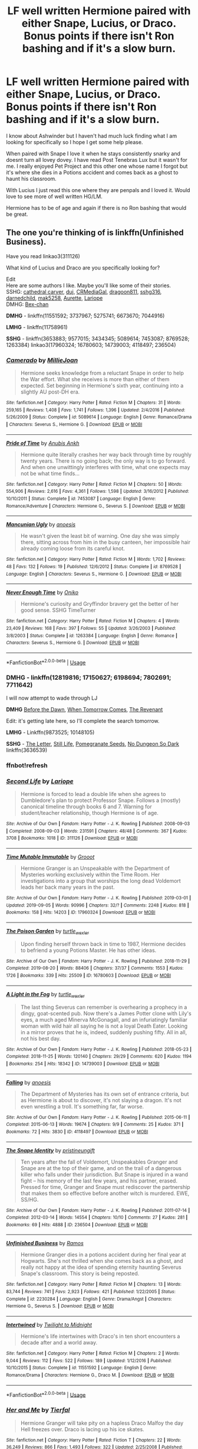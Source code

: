 #+TITLE: LF well written Hermione paired with either Snape, Lucius, or Draco. Bonus points if there isn't Ron bashing and if it's a slow burn.

* LF well written Hermione paired with either Snape, Lucius, or Draco. Bonus points if there isn't Ron bashing and if it's a slow burn.
:PROPERTIES:
:Author: AnchorLemur
:Score: 2
:DateUnix: 1568216817.0
:DateShort: 2019-Sep-11
:FlairText: Request
:END:
I know about Ashwinder but I haven't had much luck finding what I am looking for specifically so I hope I get some help please.

When paired with Snape I love it when he stays consistently snarky and doesnt turn all lovey dovey. I have read Post Tenebras Lux but it wasn't for me. I really enjoyed Pet Project and this other one whose name I forgot but it's where she dies in a Potions accident and comes back as a ghost to haunt his classroom.

With Lucius I just read this one where they are penpals and I loved it. Would love to see more of well written HG/LM.

Hermione has to be of age and again if there is no Ron bashing that would be great.


** The one you're thinking of is linkffn(Unfinished Business).

Have you read linkao3(311126)

What kind of Lucius and Draco are you specifically looking for?

Edit\\
Here are some authors I like. Maybe you'll like some of their stories.\\
SSHG: [[https://www.fanfiction.net/u/1798349/cathedral-carver][cathedral carver]], [[https://www.fanfiction.net/u/257907/duj][duj]], [[https://www.fanfiction.net/u/3227820/CRMediaGal][CRMediaGal]], [[https://www.fanfiction.net/u/319322/dragoon811][dragoon811]], [[https://www.fanfiction.net/u/1201238/sshg316][sshg316]], [[https://www.fanfiction.net/u/447000/darnedchild][darnedchild]], [[https://www.fanfiction.net/u/1112270/mak5258][mak5258]], [[https://www.fanfiction.net/u/1374460/Aurette][Aurette]], [[https://archiveofourown.org/users/Lariope/pseuds/Lariope/works?fandom_id=136512][Lariope]]\\
DMHG: [[https://www.fanfiction.net/u/491287/Bex-chan][Bex-chan]]

*DMHG* - linkffn(11551592; 3737967; 5275741; 6673670; 7044916)

*LMHG* - linkffn(11758961)

*SSHG* - linkffn(3653883; 9577015; 3434345; 5089614; 7453087; 8769528; 1263384) linkao3(17960324; 16780603; 14739003; 4118497; 236504)
:PROPERTIES:
:Author: Meiyouxiangjiao
:Score: 1
:DateUnix: 1568247564.0
:DateShort: 2019-Sep-12
:END:

*** [[https://www.fanfiction.net/s/5089614/1/][*/Camerado/*]] by [[https://www.fanfiction.net/u/1794945/MillieJoan][/MillieJoan/]]

#+begin_quote
  Hermione seeks knowledge from a reluctant Snape in order to help the War effort. What she receives is more than either of them expected. Set beginning in Hermione's sixth year, continuing into a slightly AU post-DH era.
#+end_quote

^{/Site/:} ^{fanfiction.net} ^{*|*} ^{/Category/:} ^{Harry} ^{Potter} ^{*|*} ^{/Rated/:} ^{Fiction} ^{M} ^{*|*} ^{/Chapters/:} ^{31} ^{*|*} ^{/Words/:} ^{259,165} ^{*|*} ^{/Reviews/:} ^{1,408} ^{*|*} ^{/Favs/:} ^{1,741} ^{*|*} ^{/Follows/:} ^{1,396} ^{*|*} ^{/Updated/:} ^{2/4/2016} ^{*|*} ^{/Published/:} ^{5/26/2009} ^{*|*} ^{/Status/:} ^{Complete} ^{*|*} ^{/id/:} ^{5089614} ^{*|*} ^{/Language/:} ^{English} ^{*|*} ^{/Genre/:} ^{Romance/Drama} ^{*|*} ^{/Characters/:} ^{Severus} ^{S.,} ^{Hermione} ^{G.} ^{*|*} ^{/Download/:} ^{[[http://www.ff2ebook.com/old/ffn-bot/index.php?id=5089614&source=ff&filetype=epub][EPUB]]} ^{or} ^{[[http://www.ff2ebook.com/old/ffn-bot/index.php?id=5089614&source=ff&filetype=mobi][MOBI]]}

--------------

[[https://www.fanfiction.net/s/7453087/1/][*/Pride of Time/*]] by [[https://www.fanfiction.net/u/1632752/Anubis-Ankh][/Anubis Ankh/]]

#+begin_quote
  Hermione quite literally crashes her way back through time by roughly twenty years. There is no going back; the only way is to go forward. And when one unwittingly interferes with time, what one expects may not be what time finds...
#+end_quote

^{/Site/:} ^{fanfiction.net} ^{*|*} ^{/Category/:} ^{Harry} ^{Potter} ^{*|*} ^{/Rated/:} ^{Fiction} ^{M} ^{*|*} ^{/Chapters/:} ^{50} ^{*|*} ^{/Words/:} ^{554,906} ^{*|*} ^{/Reviews/:} ^{2,616} ^{*|*} ^{/Favs/:} ^{4,361} ^{*|*} ^{/Follows/:} ^{1,598} ^{*|*} ^{/Updated/:} ^{3/16/2012} ^{*|*} ^{/Published/:} ^{10/10/2011} ^{*|*} ^{/Status/:} ^{Complete} ^{*|*} ^{/id/:} ^{7453087} ^{*|*} ^{/Language/:} ^{English} ^{*|*} ^{/Genre/:} ^{Romance/Adventure} ^{*|*} ^{/Characters/:} ^{Hermione} ^{G.,} ^{Severus} ^{S.} ^{*|*} ^{/Download/:} ^{[[http://www.ff2ebook.com/old/ffn-bot/index.php?id=7453087&source=ff&filetype=epub][EPUB]]} ^{or} ^{[[http://www.ff2ebook.com/old/ffn-bot/index.php?id=7453087&source=ff&filetype=mobi][MOBI]]}

--------------

[[https://www.fanfiction.net/s/8769528/1/][*/Mancunian Ugly/*]] by [[https://www.fanfiction.net/u/3393203/anoesis][/anoesis/]]

#+begin_quote
  He wasn't given the least bit of warning. One day she was simply there, sitting across from him in the busy canteen, her impossible hair already coming loose from its careful knot.
#+end_quote

^{/Site/:} ^{fanfiction.net} ^{*|*} ^{/Category/:} ^{Harry} ^{Potter} ^{*|*} ^{/Rated/:} ^{Fiction} ^{M} ^{*|*} ^{/Words/:} ^{1,702} ^{*|*} ^{/Reviews/:} ^{48} ^{*|*} ^{/Favs/:} ^{132} ^{*|*} ^{/Follows/:} ^{19} ^{*|*} ^{/Published/:} ^{12/6/2012} ^{*|*} ^{/Status/:} ^{Complete} ^{*|*} ^{/id/:} ^{8769528} ^{*|*} ^{/Language/:} ^{English} ^{*|*} ^{/Characters/:} ^{Severus} ^{S.,} ^{Hermione} ^{G.} ^{*|*} ^{/Download/:} ^{[[http://www.ff2ebook.com/old/ffn-bot/index.php?id=8769528&source=ff&filetype=epub][EPUB]]} ^{or} ^{[[http://www.ff2ebook.com/old/ffn-bot/index.php?id=8769528&source=ff&filetype=mobi][MOBI]]}

--------------

[[https://www.fanfiction.net/s/1263384/1/][*/Never Enough Time/*]] by [[https://www.fanfiction.net/u/135462/Oniko][/Oniko/]]

#+begin_quote
  Hermione's curiosity and Gryffindor bravery get the better of her good sense. SSHG TimeTurner
#+end_quote

^{/Site/:} ^{fanfiction.net} ^{*|*} ^{/Category/:} ^{Harry} ^{Potter} ^{*|*} ^{/Rated/:} ^{Fiction} ^{M} ^{*|*} ^{/Chapters/:} ^{4} ^{*|*} ^{/Words/:} ^{23,409} ^{*|*} ^{/Reviews/:} ^{168} ^{*|*} ^{/Favs/:} ^{397} ^{*|*} ^{/Follows/:} ^{55} ^{*|*} ^{/Updated/:} ^{3/26/2003} ^{*|*} ^{/Published/:} ^{3/8/2003} ^{*|*} ^{/Status/:} ^{Complete} ^{*|*} ^{/id/:} ^{1263384} ^{*|*} ^{/Language/:} ^{English} ^{*|*} ^{/Genre/:} ^{Romance} ^{*|*} ^{/Characters/:} ^{Severus} ^{S.,} ^{Hermione} ^{G.} ^{*|*} ^{/Download/:} ^{[[http://www.ff2ebook.com/old/ffn-bot/index.php?id=1263384&source=ff&filetype=epub][EPUB]]} ^{or} ^{[[http://www.ff2ebook.com/old/ffn-bot/index.php?id=1263384&source=ff&filetype=mobi][MOBI]]}

--------------

*FanfictionBot*^{2.0.0-beta} | [[https://github.com/tusing/reddit-ffn-bot/wiki/Usage][Usage]]
:PROPERTIES:
:Author: FanfictionBot
:Score: 1
:DateUnix: 1568255038.0
:DateShort: 2019-Sep-12
:END:


*** *DMHG* - linkffn(12819816; 17150627; 6198694; 7802691; 7711642)

I will now attempt to wade through LJ

*DMHG* [[http://ashwinder.sycophanthex.com/viewstory.php?sid=10633][Before the Dawn]], [[https://web.archive.org/web/20170218181835/https://www.fanfiction.net/s/8814096/1/When-Tomorrow-Comes][When Tomorrow Comes]], [[https://atalanta-fics.livejournal.com/9682.html][The Revenant]]

Edit: it's getting late here, so I'll complete the search tomorrow.

*LMHG* - Linkffn(9873525; 10148105)

*SSHG* - [[http://ashwinder.sycophanthex.com/viewstory.php?sid=10913][The Letter]], [[http://ashwinder.sycophanthex.com/viewstory.php?sid=8558][Still Life]], [[https://sshg-exchange.livejournal.com/113001.html][Pomegranate Seeds]], [[http://www.thepetulantpoetess.com/viewstory.php?sid=4638][No Dungeon So Dark]] linkffn(3636539)
:PROPERTIES:
:Author: Meiyouxiangjiao
:Score: 1
:DateUnix: 1568254892.0
:DateShort: 2019-Sep-12
:END:


*** ffnbot!refresh
:PROPERTIES:
:Author: Meiyouxiangjiao
:Score: 0
:DateUnix: 1568254930.0
:DateShort: 2019-Sep-12
:END:


*** [[https://archiveofourown.org/works/311126][*/Second Life/*]] by [[https://www.archiveofourown.org/users/Lariope/pseuds/Lariope][/Lariope/]]

#+begin_quote
  Hermione is forced to lead a double life when she agrees to Dumbledore's plan to protect Professor Snape. Follows a (mostly) canonical timeline through books 6 and 7. Warning for student/teacher relationship, though Hermione is of age.
#+end_quote

^{/Site/:} ^{Archive} ^{of} ^{Our} ^{Own} ^{*|*} ^{/Fandom/:} ^{Harry} ^{Potter} ^{-} ^{J.} ^{K.} ^{Rowling} ^{*|*} ^{/Published/:} ^{2008-09-03} ^{*|*} ^{/Completed/:} ^{2008-09-03} ^{*|*} ^{/Words/:} ^{231591} ^{*|*} ^{/Chapters/:} ^{48/48} ^{*|*} ^{/Comments/:} ^{367} ^{*|*} ^{/Kudos/:} ^{3708} ^{*|*} ^{/Bookmarks/:} ^{1018} ^{*|*} ^{/ID/:} ^{311126} ^{*|*} ^{/Download/:} ^{[[https://archiveofourown.org/downloads/311126/Second%20Life.epub?updated_at=1387615192][EPUB]]} ^{or} ^{[[https://archiveofourown.org/downloads/311126/Second%20Life.mobi?updated_at=1387615192][MOBI]]}

--------------

[[https://archiveofourown.org/works/17960324][*/Time Mutable Immutable/*]] by [[https://www.archiveofourown.org/users/Grooot/pseuds/Grooot][/Grooot/]]

#+begin_quote
  Hermione Granger is an Unspeakable with the Department of Mysteries working exclusively within the Time Room. Her investigations into a group that worships the long dead Voldemort leads her back many years in the past.
#+end_quote

^{/Site/:} ^{Archive} ^{of} ^{Our} ^{Own} ^{*|*} ^{/Fandom/:} ^{Harry} ^{Potter} ^{-} ^{J.} ^{K.} ^{Rowling} ^{*|*} ^{/Published/:} ^{2019-03-01} ^{*|*} ^{/Updated/:} ^{2019-09-05} ^{*|*} ^{/Words/:} ^{90996} ^{*|*} ^{/Chapters/:} ^{32/?} ^{*|*} ^{/Comments/:} ^{2248} ^{*|*} ^{/Kudos/:} ^{818} ^{*|*} ^{/Bookmarks/:} ^{158} ^{*|*} ^{/Hits/:} ^{14203} ^{*|*} ^{/ID/:} ^{17960324} ^{*|*} ^{/Download/:} ^{[[https://archiveofourown.org/downloads/17960324/Time%20Mutable%20Immutable.epub?updated_at=1567758327][EPUB]]} ^{or} ^{[[https://archiveofourown.org/downloads/17960324/Time%20Mutable%20Immutable.mobi?updated_at=1567758327][MOBI]]}

--------------

[[https://archiveofourown.org/works/16780603][*/The Poison Garden/*]] by [[https://www.archiveofourown.org/users/turtle_wexler/pseuds/turtle_wexler][/turtle_wexler/]]

#+begin_quote
  Upon finding herself thrown back in time to 1987, Hermione decides to befriend a young Potions Master. He has other ideas.
#+end_quote

^{/Site/:} ^{Archive} ^{of} ^{Our} ^{Own} ^{*|*} ^{/Fandom/:} ^{Harry} ^{Potter} ^{-} ^{J.} ^{K.} ^{Rowling} ^{*|*} ^{/Published/:} ^{2018-11-29} ^{*|*} ^{/Completed/:} ^{2019-08-20} ^{*|*} ^{/Words/:} ^{88406} ^{*|*} ^{/Chapters/:} ^{37/37} ^{*|*} ^{/Comments/:} ^{1553} ^{*|*} ^{/Kudos/:} ^{1726} ^{*|*} ^{/Bookmarks/:} ^{339} ^{*|*} ^{/Hits/:} ^{25509} ^{*|*} ^{/ID/:} ^{16780603} ^{*|*} ^{/Download/:} ^{[[https://archiveofourown.org/downloads/16780603/The%20Poison%20Garden.epub?updated_at=1567180198][EPUB]]} ^{or} ^{[[https://archiveofourown.org/downloads/16780603/The%20Poison%20Garden.mobi?updated_at=1567180198][MOBI]]}

--------------

[[https://archiveofourown.org/works/14739003][*/A Light in the Fog/*]] by [[https://www.archiveofourown.org/users/turtle_wexler/pseuds/turtle_wexler][/turtle_wexler/]]

#+begin_quote
  The last thing Severus can remember is overhearing a prophecy in a dingy, goat-scented pub. Now there's a James Potter clone with Lily's eyes, a much aged Minerva McGonagall, and an infuriatingly familiar woman with wild hair all saying he is not a loyal Death Eater. Looking in a mirror proves that he is, indeed, suddenly pushing fifty. All in all, not his best day.
#+end_quote

^{/Site/:} ^{Archive} ^{of} ^{Our} ^{Own} ^{*|*} ^{/Fandom/:} ^{Harry} ^{Potter} ^{-} ^{J.} ^{K.} ^{Rowling} ^{*|*} ^{/Published/:} ^{2018-05-23} ^{*|*} ^{/Completed/:} ^{2018-11-25} ^{*|*} ^{/Words/:} ^{120140} ^{*|*} ^{/Chapters/:} ^{29/29} ^{*|*} ^{/Comments/:} ^{620} ^{*|*} ^{/Kudos/:} ^{1194} ^{*|*} ^{/Bookmarks/:} ^{254} ^{*|*} ^{/Hits/:} ^{18342} ^{*|*} ^{/ID/:} ^{14739003} ^{*|*} ^{/Download/:} ^{[[https://archiveofourown.org/downloads/14739003/A%20Light%20in%20the%20Fog.epub?updated_at=1563997239][EPUB]]} ^{or} ^{[[https://archiveofourown.org/downloads/14739003/A%20Light%20in%20the%20Fog.mobi?updated_at=1563997239][MOBI]]}

--------------

[[https://archiveofourown.org/works/4118497][*/Falling/*]] by [[https://www.archiveofourown.org/users/anoesis/pseuds/anoesis][/anoesis/]]

#+begin_quote
  The Department of Mysteries has its own set of entrance criteria, but as Hermione is about to discover, it's not slaying a dragon. It's not even wrestling a troll. It's something far, far worse.
#+end_quote

^{/Site/:} ^{Archive} ^{of} ^{Our} ^{Own} ^{*|*} ^{/Fandom/:} ^{Harry} ^{Potter} ^{-} ^{J.} ^{K.} ^{Rowling} ^{*|*} ^{/Published/:} ^{2015-06-11} ^{*|*} ^{/Completed/:} ^{2015-06-13} ^{*|*} ^{/Words/:} ^{19674} ^{*|*} ^{/Chapters/:} ^{9/9} ^{*|*} ^{/Comments/:} ^{25} ^{*|*} ^{/Kudos/:} ^{371} ^{*|*} ^{/Bookmarks/:} ^{72} ^{*|*} ^{/Hits/:} ^{3830} ^{*|*} ^{/ID/:} ^{4118497} ^{*|*} ^{/Download/:} ^{[[https://archiveofourown.org/downloads/4118497/Falling.epub?updated_at=1434229547][EPUB]]} ^{or} ^{[[https://archiveofourown.org/downloads/4118497/Falling.mobi?updated_at=1434229547][MOBI]]}

--------------

[[https://archiveofourown.org/works/236504][*/The Snape Identity/*]] by [[https://www.archiveofourown.org/users/pristineungift/pseuds/pristineungift][/pristineungift/]]

#+begin_quote
  Ten years after the fall of Voldemort, Unspeakables Granger and Snape are at the top of their game, and on the trail of a dangerous killer who falls under their jurisdiction. But Snape is injured in a wand fight -- his memory of the last few years, and his partner, erased. Pressed for time, Granger and Snape must rediscover the partnership that makes them so effective before another witch is murdered. EWE, SS/HG.
#+end_quote

^{/Site/:} ^{Archive} ^{of} ^{Our} ^{Own} ^{*|*} ^{/Fandom/:} ^{Harry} ^{Potter} ^{-} ^{J.} ^{K.} ^{Rowling} ^{*|*} ^{/Published/:} ^{2011-07-14} ^{*|*} ^{/Completed/:} ^{2012-03-14} ^{*|*} ^{/Words/:} ^{14554} ^{*|*} ^{/Chapters/:} ^{10/10} ^{*|*} ^{/Comments/:} ^{27} ^{*|*} ^{/Kudos/:} ^{281} ^{*|*} ^{/Bookmarks/:} ^{69} ^{*|*} ^{/Hits/:} ^{4888} ^{*|*} ^{/ID/:} ^{236504} ^{*|*} ^{/Download/:} ^{[[https://archiveofourown.org/downloads/236504/The%20Snape%20Identity.epub?updated_at=1387599098][EPUB]]} ^{or} ^{[[https://archiveofourown.org/downloads/236504/The%20Snape%20Identity.mobi?updated_at=1387599098][MOBI]]}

--------------

[[https://www.fanfiction.net/s/2230284/1/][*/Unfinished Business/*]] by [[https://www.fanfiction.net/u/86346/Ramos][/Ramos/]]

#+begin_quote
  Hermione Granger dies in a potions accident during her final year at Hogwarts. She's not thrilled when she comes back as a ghost, and really not happy at the idea of spending eternity haunting Severus Snape's classroom. This story is being reposted.
#+end_quote

^{/Site/:} ^{fanfiction.net} ^{*|*} ^{/Category/:} ^{Harry} ^{Potter} ^{*|*} ^{/Rated/:} ^{Fiction} ^{M} ^{*|*} ^{/Chapters/:} ^{13} ^{*|*} ^{/Words/:} ^{83,744} ^{*|*} ^{/Reviews/:} ^{741} ^{*|*} ^{/Favs/:} ^{2,923} ^{*|*} ^{/Follows/:} ^{421} ^{*|*} ^{/Published/:} ^{1/22/2005} ^{*|*} ^{/Status/:} ^{Complete} ^{*|*} ^{/id/:} ^{2230284} ^{*|*} ^{/Language/:} ^{English} ^{*|*} ^{/Genre/:} ^{Drama/Angst} ^{*|*} ^{/Characters/:} ^{Hermione} ^{G.,} ^{Severus} ^{S.} ^{*|*} ^{/Download/:} ^{[[http://www.ff2ebook.com/old/ffn-bot/index.php?id=2230284&source=ff&filetype=epub][EPUB]]} ^{or} ^{[[http://www.ff2ebook.com/old/ffn-bot/index.php?id=2230284&source=ff&filetype=mobi][MOBI]]}

--------------

[[https://www.fanfiction.net/s/11551592/1/][*/Intertwined/*]] by [[https://www.fanfiction.net/u/1367082/Twilight-to-Midnight][/Twilight to Midnight/]]

#+begin_quote
  Hermione's life intertwines with Draco's in ten short encounters a decade after and a world away.
#+end_quote

^{/Site/:} ^{fanfiction.net} ^{*|*} ^{/Category/:} ^{Harry} ^{Potter} ^{*|*} ^{/Rated/:} ^{Fiction} ^{M} ^{*|*} ^{/Chapters/:} ^{2} ^{*|*} ^{/Words/:} ^{9,044} ^{*|*} ^{/Reviews/:} ^{112} ^{*|*} ^{/Favs/:} ^{522} ^{*|*} ^{/Follows/:} ^{189} ^{*|*} ^{/Updated/:} ^{1/12/2016} ^{*|*} ^{/Published/:} ^{10/10/2015} ^{*|*} ^{/Status/:} ^{Complete} ^{*|*} ^{/id/:} ^{11551592} ^{*|*} ^{/Language/:} ^{English} ^{*|*} ^{/Genre/:} ^{Romance/Drama} ^{*|*} ^{/Characters/:} ^{Hermione} ^{G.,} ^{Draco} ^{M.} ^{*|*} ^{/Download/:} ^{[[http://www.ff2ebook.com/old/ffn-bot/index.php?id=11551592&source=ff&filetype=epub][EPUB]]} ^{or} ^{[[http://www.ff2ebook.com/old/ffn-bot/index.php?id=11551592&source=ff&filetype=mobi][MOBI]]}

--------------

*FanfictionBot*^{2.0.0-beta} | [[https://github.com/tusing/reddit-ffn-bot/wiki/Usage][Usage]]
:PROPERTIES:
:Author: FanfictionBot
:Score: 0
:DateUnix: 1568255015.0
:DateShort: 2019-Sep-12
:END:


*** [[https://www.fanfiction.net/s/3737967/1/][*/Her and Me/*]] by [[https://www.fanfiction.net/u/1204552/Tierfal][/Tierfal/]]

#+begin_quote
  Hermione Granger will take pity on a hapless Draco Malfoy the day Hell freezes over. Draco is lacing up his ice skates.
#+end_quote

^{/Site/:} ^{fanfiction.net} ^{*|*} ^{/Category/:} ^{Harry} ^{Potter} ^{*|*} ^{/Rated/:} ^{Fiction} ^{T} ^{*|*} ^{/Chapters/:} ^{22} ^{*|*} ^{/Words/:} ^{36,249} ^{*|*} ^{/Reviews/:} ^{866} ^{*|*} ^{/Favs/:} ^{1,493} ^{*|*} ^{/Follows/:} ^{322} ^{*|*} ^{/Updated/:} ^{2/25/2008} ^{*|*} ^{/Published/:} ^{8/21/2007} ^{*|*} ^{/Status/:} ^{Complete} ^{*|*} ^{/id/:} ^{3737967} ^{*|*} ^{/Language/:} ^{English} ^{*|*} ^{/Genre/:} ^{Romance/Humor} ^{*|*} ^{/Characters/:} ^{Draco} ^{M.,} ^{Hermione} ^{G.} ^{*|*} ^{/Download/:} ^{[[http://www.ff2ebook.com/old/ffn-bot/index.php?id=3737967&source=ff&filetype=epub][EPUB]]} ^{or} ^{[[http://www.ff2ebook.com/old/ffn-bot/index.php?id=3737967&source=ff&filetype=mobi][MOBI]]}

--------------

[[https://www.fanfiction.net/s/5275741/1/][*/A Series of Unfortunate Events/*]] by [[https://www.fanfiction.net/u/1425807/Geeky-DMHG-Fan][/Geeky-DMHG-Fan/]]

#+begin_quote
  Set after DH and will completely ignore the Epilogue. Hermione keeps running into Draco Malfoy. Will anything other than disaster come from these chance encounters?
#+end_quote

^{/Site/:} ^{fanfiction.net} ^{*|*} ^{/Category/:} ^{Harry} ^{Potter} ^{*|*} ^{/Rated/:} ^{Fiction} ^{K+} ^{*|*} ^{/Chapters/:} ^{22} ^{*|*} ^{/Words/:} ^{122,185} ^{*|*} ^{/Reviews/:} ^{943} ^{*|*} ^{/Favs/:} ^{2,400} ^{*|*} ^{/Follows/:} ^{772} ^{*|*} ^{/Updated/:} ^{6/1/2016} ^{*|*} ^{/Published/:} ^{8/4/2009} ^{*|*} ^{/Status/:} ^{Complete} ^{*|*} ^{/id/:} ^{5275741} ^{*|*} ^{/Language/:} ^{English} ^{*|*} ^{/Genre/:} ^{Romance/Humor} ^{*|*} ^{/Characters/:} ^{Draco} ^{M.,} ^{Hermione} ^{G.} ^{*|*} ^{/Download/:} ^{[[http://www.ff2ebook.com/old/ffn-bot/index.php?id=5275741&source=ff&filetype=epub][EPUB]]} ^{or} ^{[[http://www.ff2ebook.com/old/ffn-bot/index.php?id=5275741&source=ff&filetype=mobi][MOBI]]}

--------------

[[https://www.fanfiction.net/s/6673670/1/][*/Wrong Life/*]] by [[https://www.fanfiction.net/u/2121043/camnz][/camnz/]]

#+begin_quote
  Hermione wakes up in the wrong bed, with the wrong face, and with a husband that hates her.
#+end_quote

^{/Site/:} ^{fanfiction.net} ^{*|*} ^{/Category/:} ^{Harry} ^{Potter} ^{*|*} ^{/Rated/:} ^{Fiction} ^{M} ^{*|*} ^{/Chapters/:} ^{25} ^{*|*} ^{/Words/:} ^{48,112} ^{*|*} ^{/Reviews/:} ^{1,747} ^{*|*} ^{/Favs/:} ^{2,810} ^{*|*} ^{/Follows/:} ^{1,033} ^{*|*} ^{/Updated/:} ^{12/21/2014} ^{*|*} ^{/Published/:} ^{1/21/2011} ^{*|*} ^{/Status/:} ^{Complete} ^{*|*} ^{/id/:} ^{6673670} ^{*|*} ^{/Language/:} ^{English} ^{*|*} ^{/Genre/:} ^{Drama/Romance} ^{*|*} ^{/Characters/:} ^{Hermione} ^{G.,} ^{Draco} ^{M.} ^{*|*} ^{/Download/:} ^{[[http://www.ff2ebook.com/old/ffn-bot/index.php?id=6673670&source=ff&filetype=epub][EPUB]]} ^{or} ^{[[http://www.ff2ebook.com/old/ffn-bot/index.php?id=6673670&source=ff&filetype=mobi][MOBI]]}

--------------

[[https://www.fanfiction.net/s/7044916/1/][*/Second Chance/*]] by [[https://www.fanfiction.net/u/2947492/Saratail][/Saratail/]]

#+begin_quote
  After a horrible tragedy strikes, Hermione wakes up to find herself in the body of another person.. married to a man that she would never have even considered. Will she want to take her second chance to live under the given circumstances of her new life?
#+end_quote

^{/Site/:} ^{fanfiction.net} ^{*|*} ^{/Category/:} ^{Harry} ^{Potter} ^{*|*} ^{/Rated/:} ^{Fiction} ^{M} ^{*|*} ^{/Chapters/:} ^{17} ^{*|*} ^{/Words/:} ^{35,092} ^{*|*} ^{/Reviews/:} ^{127} ^{*|*} ^{/Favs/:} ^{133} ^{*|*} ^{/Follows/:} ^{103} ^{*|*} ^{/Updated/:} ^{12/16/2011} ^{*|*} ^{/Published/:} ^{6/2/2011} ^{*|*} ^{/Status/:} ^{Complete} ^{*|*} ^{/id/:} ^{7044916} ^{*|*} ^{/Language/:} ^{English} ^{*|*} ^{/Genre/:} ^{Romance/Drama} ^{*|*} ^{/Characters/:} ^{Hermione} ^{G.,} ^{Draco} ^{M.} ^{*|*} ^{/Download/:} ^{[[http://www.ff2ebook.com/old/ffn-bot/index.php?id=7044916&source=ff&filetype=epub][EPUB]]} ^{or} ^{[[http://www.ff2ebook.com/old/ffn-bot/index.php?id=7044916&source=ff&filetype=mobi][MOBI]]}

--------------

[[https://www.fanfiction.net/s/11758961/1/][*/Bonds Between Lost Souls/*]] by [[https://www.fanfiction.net/u/6394613/A-Spider-Writing][/A Spider Writing/]]

#+begin_quote
  After being persuaded by the most unlikely of people for the most unlikely of reasons, Hermione takes a one way trip to the past fully intending on saving not just lives but souls along the way. HG/LM, Alternate Reality, Time travel. COMPLETE! Second Part: The Bond Servant is now up!
#+end_quote

^{/Site/:} ^{fanfiction.net} ^{*|*} ^{/Category/:} ^{Harry} ^{Potter} ^{*|*} ^{/Rated/:} ^{Fiction} ^{T} ^{*|*} ^{/Chapters/:} ^{31} ^{*|*} ^{/Words/:} ^{157,834} ^{*|*} ^{/Reviews/:} ^{912} ^{*|*} ^{/Favs/:} ^{1,361} ^{*|*} ^{/Follows/:} ^{891} ^{*|*} ^{/Updated/:} ^{5/16/2016} ^{*|*} ^{/Published/:} ^{1/28/2016} ^{*|*} ^{/Status/:} ^{Complete} ^{*|*} ^{/id/:} ^{11758961} ^{*|*} ^{/Language/:} ^{English} ^{*|*} ^{/Genre/:} ^{Romance/Adventure} ^{*|*} ^{/Characters/:} ^{<Hermione} ^{G.,} ^{Lucius} ^{M.>} ^{Severus} ^{S.,} ^{Antonin} ^{D.} ^{*|*} ^{/Download/:} ^{[[http://www.ff2ebook.com/old/ffn-bot/index.php?id=11758961&source=ff&filetype=epub][EPUB]]} ^{or} ^{[[http://www.ff2ebook.com/old/ffn-bot/index.php?id=11758961&source=ff&filetype=mobi][MOBI]]}

--------------

[[https://www.fanfiction.net/s/3653883/1/][*/Bound To Silence/*]] by [[https://www.fanfiction.net/u/648065/cecelle][/cecelle/]]

#+begin_quote
  He found himself afraid of hoping too hard, veering wildly between cautious anticipation and abject certainty that this was never going to end. That he would be stuck between these barren walls forever. HGSS. Friendship with a dash of romance. Complete.
#+end_quote

^{/Site/:} ^{fanfiction.net} ^{*|*} ^{/Category/:} ^{Harry} ^{Potter} ^{*|*} ^{/Rated/:} ^{Fiction} ^{T} ^{*|*} ^{/Chapters/:} ^{3} ^{*|*} ^{/Words/:} ^{13,614} ^{*|*} ^{/Reviews/:} ^{79} ^{*|*} ^{/Favs/:} ^{173} ^{*|*} ^{/Follows/:} ^{34} ^{*|*} ^{/Updated/:} ^{7/17/2007} ^{*|*} ^{/Published/:} ^{7/13/2007} ^{*|*} ^{/Status/:} ^{Complete} ^{*|*} ^{/id/:} ^{3653883} ^{*|*} ^{/Language/:} ^{English} ^{*|*} ^{/Genre/:} ^{Friendship/Hurt/Comfort} ^{*|*} ^{/Characters/:} ^{Severus} ^{S.,} ^{Hermione} ^{G.} ^{*|*} ^{/Download/:} ^{[[http://www.ff2ebook.com/old/ffn-bot/index.php?id=3653883&source=ff&filetype=epub][EPUB]]} ^{or} ^{[[http://www.ff2ebook.com/old/ffn-bot/index.php?id=3653883&source=ff&filetype=mobi][MOBI]]}

--------------

[[https://www.fanfiction.net/s/9577015/1/][*/A Series of Fortunate Events/*]] by [[https://www.fanfiction.net/u/3227820/CRMediaGal][/CRMediaGal/]]

#+begin_quote
  Severus and Hermione keep bumping into each other in the Muggle world. Severus is suspicious, but perhaps a certain know-it-all can help him take a leap of faith. Written for the inaugural SSHG Promptfest on LiveJournal. One-shot, AU, Post-Hogwarts.
#+end_quote

^{/Site/:} ^{fanfiction.net} ^{*|*} ^{/Category/:} ^{Harry} ^{Potter} ^{*|*} ^{/Rated/:} ^{Fiction} ^{T} ^{*|*} ^{/Words/:} ^{7,114} ^{*|*} ^{/Reviews/:} ^{73} ^{*|*} ^{/Favs/:} ^{167} ^{*|*} ^{/Follows/:} ^{25} ^{*|*} ^{/Published/:} ^{8/8/2013} ^{*|*} ^{/Status/:} ^{Complete} ^{*|*} ^{/id/:} ^{9577015} ^{*|*} ^{/Language/:} ^{English} ^{*|*} ^{/Genre/:} ^{Humor/Romance} ^{*|*} ^{/Characters/:} ^{Hermione} ^{G.,} ^{Severus} ^{S.} ^{*|*} ^{/Download/:} ^{[[http://www.ff2ebook.com/old/ffn-bot/index.php?id=9577015&source=ff&filetype=epub][EPUB]]} ^{or} ^{[[http://www.ff2ebook.com/old/ffn-bot/index.php?id=9577015&source=ff&filetype=mobi][MOBI]]}

--------------

[[https://www.fanfiction.net/s/3434345/1/][*/A Rare Bird/*]] by [[https://www.fanfiction.net/u/707003/missparker85][/missparker85/]]

#+begin_quote
  Hermione learns to deal with her sadness.
#+end_quote

^{/Site/:} ^{fanfiction.net} ^{*|*} ^{/Category/:} ^{Harry} ^{Potter} ^{*|*} ^{/Rated/:} ^{Fiction} ^{T} ^{*|*} ^{/Chapters/:} ^{8} ^{*|*} ^{/Words/:} ^{40,426} ^{*|*} ^{/Reviews/:} ^{195} ^{*|*} ^{/Favs/:} ^{239} ^{*|*} ^{/Follows/:} ^{50} ^{*|*} ^{/Updated/:} ^{4/17/2007} ^{*|*} ^{/Published/:} ^{3/10/2007} ^{*|*} ^{/Status/:} ^{Complete} ^{*|*} ^{/id/:} ^{3434345} ^{*|*} ^{/Language/:} ^{English} ^{*|*} ^{/Genre/:} ^{Tragedy/Romance} ^{*|*} ^{/Characters/:} ^{Hermione} ^{G.,} ^{Severus} ^{S.} ^{*|*} ^{/Download/:} ^{[[http://www.ff2ebook.com/old/ffn-bot/index.php?id=3434345&source=ff&filetype=epub][EPUB]]} ^{or} ^{[[http://www.ff2ebook.com/old/ffn-bot/index.php?id=3434345&source=ff&filetype=mobi][MOBI]]}

--------------

*FanfictionBot*^{2.0.0-beta} | [[https://github.com/tusing/reddit-ffn-bot/wiki/Usage][Usage]]
:PROPERTIES:
:Author: FanfictionBot
:Score: 0
:DateUnix: 1568255027.0
:DateShort: 2019-Sep-12
:END:
